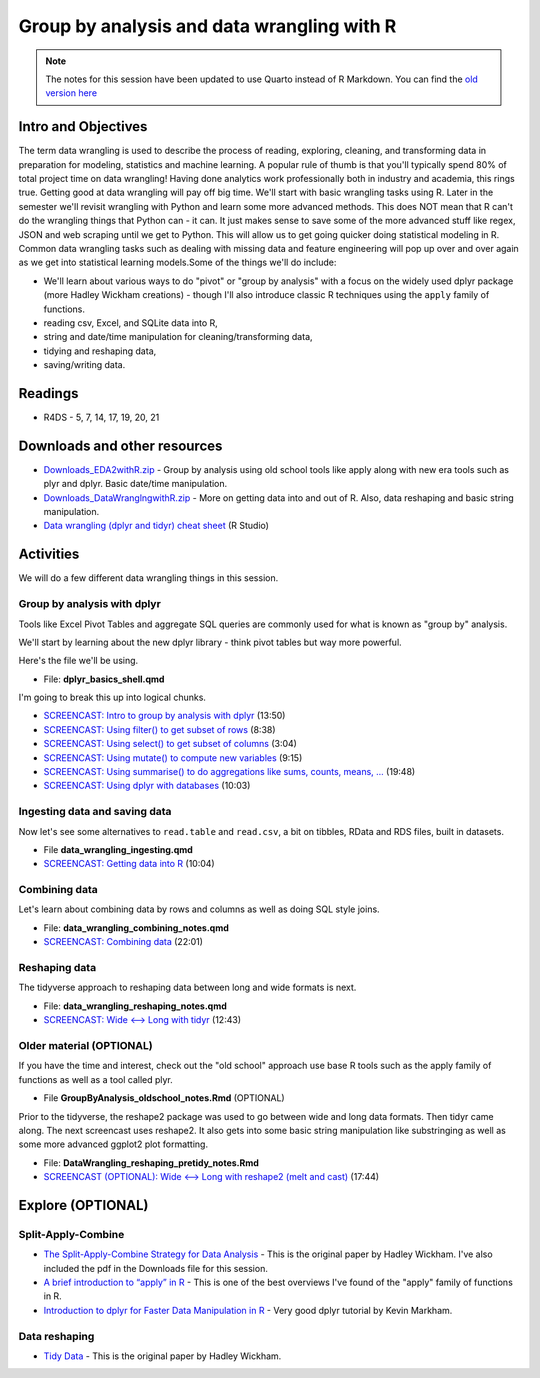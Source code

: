 ****************************************************************
Group by analysis and data wrangling with R 
****************************************************************

.. note::
    The notes for this session have been updated to use Quarto instead of R Markdown. You can find the `old version here <https://pcda.misken.org/data_wrangling_r>`_

Intro and Objectives
--------------------

The term data wrangling is used to describe the process of reading, exploring, cleaning, and transforming data in preparation for modeling, statistics and machine learning. A popular rule of thumb is that you'll typically spend 80% of total project time on data wrangling! Having done analytics work professionally both in industry and academia, this rings true. Getting good at data wrangling will pay off big time. We'll start with basic wrangling tasks using R. Later in the semester we'll revisit wrangling with Python and learn some more advanced methods. This does NOT mean that R can't do the wrangling things that Python can - it can. It just makes sense to save some of the more advanced stuff like regex, JSON and web scraping until we get to Python. This will allow us to get going quicker doing statistical modeling in R.  Common data wrangling tasks such as dealing with missing data and feature engineering will pop up over and over again as we get into statistical learning models.Some of the things we'll do include:

* We'll learn about various ways to do "pivot" or "group by analysis" with a focus on the widely used dplyr package (more Hadley Wickham creations) - though I'll also introduce classic R techniques using the ``apply`` family of functions.
* reading csv, Excel, and SQLite data into R,
* string and date/time manipulation for cleaning/transforming data,
* tidying and reshaping data,
* saving/writing data.
   
Readings
--------

* R4DS - 5, 7, 14, 17, 19, 20, 21

Downloads and other resources
------------------------------

* `Downloads_EDA2withR.zip <https://drive.google.com/file/d/1fmlP-7M5ZIrXnl758TdYr3-LRquZGAZz/view?usp=sharing>`_ - Group by analysis using old school tools like apply along with new era tools such as plyr and dplyr. Basic date/time manipulation.
* `Downloads_DataWranglngwithR.zip <https://drive.google.com/file/d/1dcMv6dDsTLaduOzuu49_2PS9IbX0OEPT/view?usp=sharing>`_ - More on getting data into and out of R. Also, data reshaping and basic string manipulation.
* `Data wrangling (dplyr and tidyr) cheat sheet <http://www.rstudio.com/wp-content/uploads/2015/02/data-wrangling-cheatsheet.pdf>`_ (R Studio)

Activities
-----------
We will do a few different data wrangling things in this session.

Group by analysis with dplyr
^^^^^^^^^^^^^^^^^^^^^^^^^^^^^

Tools like Excel Pivot Tables and aggregate SQL queries are commonly used for what
is known as "group by" analysis.

We'll start by learning about the new dplyr library - think pivot tables but way more powerful.

Here's the file we'll be using.
 
* File: **dplyr_basics_shell.qmd**

I'm going to break this up into logical chunks.

* `SCREENCAST: Intro to group by analysis with dplyr <https://youtu.be/rdDEvcnywL8>`_ (13:50)
* `SCREENCAST: Using filter() to get subset of rows <https://youtu.be/ZXO1T_eKHmo>`_ (8:38)
* `SCREENCAST: Using select() to get subset of columns <https://youtu.be/tQQalylyoDk>`_ (3:04)
* `SCREENCAST: Using mutate() to compute new variables <https://youtu.be/Ukz5qNEHRyk>`_ (9:15)
* `SCREENCAST: Using summarise() to do aggregations like sums, counts, means, ... <https://youtu.be/Jul8bKUGqho>`_ (19:48)
* `SCREENCAST: Using dplyr with databases <https://youtu.be/NNAk4I-L1Ic>`_ (10:03)

Ingesting data and saving data
^^^^^^^^^^^^^^^^^^^^^^^^^^^^^^^^

Now let's see some alternatives to ``read.table`` and ``read.csv``, a bit on tibbles, RData and RDS files, built in datasets. 

* File **data_wrangling_ingesting.qmd**
* `SCREENCAST: Getting data into R <https://youtu.be/D_A6lX6TW58>`_ (10:04)

Combining data
^^^^^^^^^^^^^^^

Let's learn about combining data by rows and columns as well as doing SQL style joins. 

* File: **data_wrangling_combining_notes.qmd**
* `SCREENCAST: Combining data <https://youtu.be/jmh3QI-Uz9A>`_ (22:01)

Reshaping data
^^^^^^^^^^^^^^^

The tidyverse approach to reshaping data between long and wide formats is next. 

* File: **data_wrangling_reshaping_notes.qmd**
* `SCREENCAST: Wide <--> Long with tidyr <https://youtu.be/YiMtRXM46XA>`_ (12:43)

Older material (OPTIONAL)
^^^^^^^^^^^^^^^^^^^^^^^^^^

If you have the time and interest, check out
the "old school" approach use base R tools such as the apply family
of functions as well as a tool called plyr. 

* File **GroupByAnalysis_oldschool_notes.Rmd** (OPTIONAL)

Prior to the tidyverse, the reshape2 package was used to go between wide and long data formats. Then tidyr came along. The next screencast uses reshape2. It also gets into some basic string manipulation like substringing as well as some more advanced ggplot2 plot formatting. 

* File: **DataWrangling_reshaping_pretidy_notes.Rmd**
* `SCREENCAST (OPTIONAL): Wide <--> Long with reshape2 (melt and cast) <https://youtu.be/d00MoWdb7LQ>`_ (17:44)



Explore (OPTIONAL)
------------------

Split-Apply-Combine
^^^^^^^^^^^^^^^^^^^^

* `The Split-Apply-Combine Strategy for Data Analysis <https://www.jstatsoft.org/article/view/v040i01>`_ - This is the original paper by Hadley Wickham. I've also included the pdf in the Downloads file for this session.
* `A brief introduction to “apply” in R <http://nsaunders.wordpress.com/2010/08/20/a-brief-introduction-to-apply-in-r/>`_ - This is one of the best overviews I've found of the "apply" family of functions in R.
* `Introduction to dplyr for Faster Data Manipulation in R <https://rpubs.com/justmarkham/dplyr-tutorial>`_ - Very good dplyr tutorial by Kevin Markham.


Data reshaping
^^^^^^^^^^^^^^^^

* `Tidy Data <https://www.jstatsoft.org/article/view/v059i10/v59i10.pdf>`_ - This is the original paper by Hadley Wickham.
